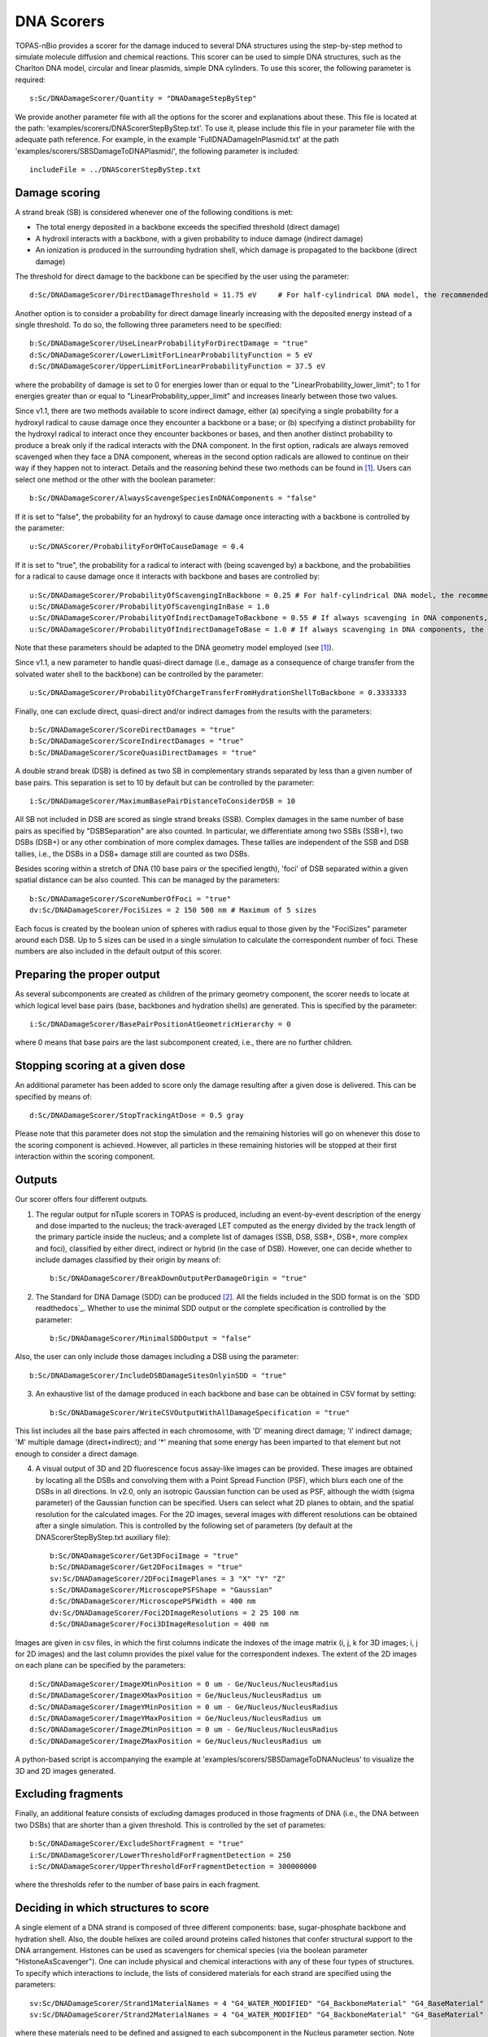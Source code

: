 DNA Scorers
============

TOPAS-nBio provides a scorer for the damage induced to several DNA structures using the step-by-step method to simulate molecule diffusion and chemical reactions. This scorer can be used to simple DNA structures, such as the Charlton DNA model, circular and linear plasmids, simple DNA cylinders. To use this scorer, the following parameter is required::

  s:Sc/DNADamageScorer/Quantity = "DNADamageStepByStep"
  
We provide another parameter file with all the options for the scorer and explanations about these. This file is located at the path: 'examples/scorers/DNAScorerStepByStep.txt'. To use it, please include this file in your parameter file with the adequate path reference. For example, in the example 'FullDNADamageInPlasmid.txt' at the path 'examples/scorers/SBSDamageToDNAPlasmid/', the following parameter is included::
 
  includeFile = ../DNAScorerStepByStep.txt

Damage scoring
--------------

A strand break (SB) is considered whenever one of the following conditions is met:

* The total energy deposited in a backbone exceeds the specified threshold (direct damage)
* A hydroxil interacts with a backbone, with a given probability to induce damage (indirect damage)
* An ionization is produced in the surrounding hydration shell, which damage is propagated to the backbone (direct damage)

The threshold for direct damage to the backbone can be specified by the user using the parameter::

  d:Sc/DNADamageScorer/DirectDamageThreshold = 11.75 eV     # For half-cylindrical DNA model, the recommended value is 17.5 eV

Another option is to consider a probability for direct damage linearly increasing with the deposited energy instead of a single threshold. To do so, the following three parameters need to be specified::

  b:Sc/DNADamageScorer/UseLinearProbabilityForDirectDamage = "true"
  d:Sc/DNADamageScorer/LowerLimitForLinearProbabilityFunction = 5 eV
  d:Sc/DNADamageScorer/UpperLimitForLinearProbabilityFunction = 37.5 eV

where the probability of damage is set to 0 for energies lower than or equal to the "LinearProbability_lower_limit"; to 1 for energies greater than or equal to "LinearProbability_upper_limit" and increases linearly between those two values.

Since v1.1, there are two methods available to score indirect damage, either (a) specifying a single probability for a hydroxyl radical to cause damage once they encounter a backbone or a base; or (b) specifying a distinct probability for the hydroxyl radical to interact once they encounter backbones or bases, and then another distinct probability to produce a break only if the radical interacts with the DNA component. In the first option, radicals are always removed scavenged when they face a DNA component, whereas in the second option radicals are allowed to continue on their way if they happen not to interact. Details and the reasoning behind these two methods can be found in [1]_. Users can select one method or the other with the boolean parameter::

  b:Sc/DNADamageScorer/AlwaysScavengeSpeciesInDNAComponents = "false"

If it is set to "false", the probability for an hydroxyl to cause damage once interacting with a backbone is controlled by the parameter::

  u:Sc/DNAScorer/ProbabilityForOHToCauseDamage = 0.4

If it is set to "true", the probability for a radical to interact with (being scavenged by) a backbone, and the probabilities for a radical to cause damage once it interacts with backbone and bases are controlled by:: 
  
  u:Sc/DNADamageScorer/ProbabilityOfScavengingInBackbone = 0.25 # For half-cylindrical DNA model, the recommended value is 0.0585
  u:Sc/DNADamageScorer/ProbabilityOfScavengingInBase = 1.0
  u:Sc/DNADamageScorer/ProbabilityOfIndirectDamageToBackbone = 0.55 # If always scavenging in DNA components, the recommended value is 0.4
  u:Sc/DNADamageScorer/ProbabilityOfIndirectDamageToBase = 1.0 # If always scavenging in DNA components, the recommended value is 0.4
  
Note that these parameters should be adapted to the DNA geometry model employed (see [1]_).

Since v1.1, a new parameter to handle quasi-direct damage (i.e., damage as a consequence of charge transfer from the solvated water shell to the backbone) can be controlled by the parameter::

  u:Sc/DNADamageScorer/ProbabilityOfChargeTransferFromHydrationShellToBackbone = 0.3333333

Finally, one can exclude direct, quasi-direct and/or indirect damages from the results with the parameters::

  b:Sc/DNADamageScorer/ScoreDirectDamages = "true"
  b:Sc/DNADamageScorer/ScoreIndirectDamages = "true"
  b:Sc/DNADamageScorer/ScoreQuasiDirectDamages = "true"
  
A double strand break (DSB) is defined as two SB in complementary strands separated by less than a given number of base pairs. This separation is set to 10 by default but can be controlled by the parameter::

  i:Sc/DNADamageScorer/MaximumBasePairDistanceToConsiderDSB = 10

All SB not included in DSB are scored as single strand breaks (SSB).
Complex damages in the same number of base pairs as specified by "DSBSeparation" are also counted. In particular, we differentiate among two SSBs (SSB+), two DSBs (DSB+) or any other combination of more complex damages. These tallies are independent of the SSB and DSB tallies, i.e., the DSBs in a DSB+ damage still are counted as two DSBs.

Besides scoring within a stretch of DNA (10 base pairs or the specified length), 'foci' of DSB separated within a given spatial distance can be also counted. This can be managed by the parameters::

  b:Sc/DNADamageScorer/ScoreNumberOfFoci = "true"
  dv:Sc/DNADamageScorer/FociSizes = 2 150 500 nm # Maximum of 5 sizes
  
Each focus is created by the boolean union of spheres with radius equal to those given by the "FociSizes" parameter around each DSB. Up to 5 sizes can be used in a single simulation to calculate the correspondent number of foci. These numbers are also included in the default output of this scorer.

Preparing the proper output
---------------------------

As several subcomponents are created as children of the primary geometry component, the scorer needs to locate at which logical level base pairs (base, backbones and hydration shells) are generated. This is specified by the parameter::

  i:Sc/DNADamageScorer/BasePairPositionAtGeometricHierarchy = 0

where 0 means that base pairs are the last subcomponent created, i.e., there are no further children.

Stopping scoring at a given dose
---------------------------------

An additional parameter has been added to score only the damage resulting after a given dose is delivered. This can be specified by means of::

  d:Sc/DNADamageScorer/StopTrackingAtDose = 0.5 gray
  
Please note that this parameter does not stop the simulation and the remaining histories will go on whenever this dose to the scoring component is achieved. However, all particles in these remaining histories will be stopped at their first interaction within the scoring component.

Outputs
-------

Our scorer offers four different outputs. 

1. The regular output for nTuple scorers in TOPAS is produced, including an event-by-event description of the energy and dose imparted to the nucleus; the track-averaged LET computed as the energy divided by the track length of the primary particle inside the nucleus; and a complete list of damages (SSB, DSB, SSB+, DSB+, more complex and foci), classified by either direct, indirect or hybrid (in the case of DSB). However, one can decide whether to include damages classified by their origin by means of::

    b:Sc/DNADamageScorer/BreakDownOutputPerDamageOrigin	= "true"

2. The Standard for DNA Damage (SDD) can be produced [2]_. All the fields included in the SDD format is on the `SDD readthedocs`_. Whether to use the minimal SDD output or the complete specification is controlled by the parameter::

    b:Sc/DNADamageScorer/MinimalSDDOutput = "false"
  
Also, the user can only include those damages including a DSB using the parameter::

  b:Sc/DNADamageScorer/IncludeDSBDamageSitesOnlyinSDD = "true"
  
3. An exhaustive list of the damage produced in each backbone and base can be obtained in CSV format by setting::
  
    b:Sc/DNADamageScorer/WriteCSVOutputWithAllDamageSpecification = "true"
  
This list includes all the base pairs affected in each chromosome, with 'D' meaning direct damage; 'I' indirect damage; 'M' multiple damage (direct+indirect); and '*' meaning that some energy has been imparted to that element but not enough to consider a direct damage.

4. A visual output of 3D and 2D fluorescence focus assay-like images can be provided. These images are obtained by locating all the DSBs and convolving them with a Point Spread Function (PSF), which blurs each one of the DSBs in all directions. In v2.0, only an isotropic Gaussian function can be used as PSF, although the width (sigma parameter) of the Gaussian function can be specified. Users can select what 2D planes to obtain, and the spatial resolution for the calculated images. For the 2D images, several images with different resolutions can be obtained after a single simulation. This is controlled by the following set of parameters (by default at the DNAScorerStepByStep.txt auxiliary file)::

    b:Sc/DNADamageScorer/Get3DFociImage	= "true"
    b:Sc/DNADamageScorer/Get2DFociImages = "true"
    sv:Sc/DNADamageScorer/2DFociImagePlanes = 3 "X" "Y" "Z"
    s:Sc/DNADamageScorer/MicroscopePSFShape = "Gaussian"
    d:Sc/DNADamageScorer/MicroscopePSFWidth = 400 nm
    dv:Sc/DNADamageScorer/Foci2DImageResolutions = 2 25 100 nm
    d:Sc/DNADamageScorer/Foci3DImageResolution = 400 nm

Images are given in csv files, in which the first columns indicate the indexes of the image matrix (i, j, k for 3D images; i, j for 2D images) and the last column provides the pixel value for the correspondent indexes. The extent of the 2D images on each plane can be specified by the parameters::

  d:Sc/DNADamageScorer/ImageXMinPosition = 0 um - Ge/Nucleus/NucleusRadius
  d:Sc/DNADamageScorer/ImageXMaxPosition = Ge/Nucleus/NucleusRadius um
  d:Sc/DNADamageScorer/ImageYMinPosition = 0 um - Ge/Nucleus/NucleusRadius
  d:Sc/DNADamageScorer/ImageYMaxPosition = Ge/Nucleus/NucleusRadius um
  d:Sc/DNADamageScorer/ImageZMinPosition = 0 um - Ge/Nucleus/NucleusRadius
  d:Sc/DNADamageScorer/ImageZMaxPosition = Ge/Nucleus/NucleusRadius um
  
A python-based script is accompanying the example at 'examples/scorers/SBSDamageToDNANucleus' to visualize the 3D and 2D images generated.

Excluding fragments
-------------------
Finally, an additional feature consists of excluding damages produced in those fragments of DNA (i.e., the DNA between two DSBs) that are shorter than a given threshold. This is controlled by the set of parametes::

  b:Sc/DNADamageScorer/ExcludeShortFragment = "true"
  i:Sc/DNADamageScorer/LowerThresholdForFragmentDetection = 250
  i:Sc/DNADamageScorer/UpperThresholdForFragmentDetection = 300000000

where the thresholds refer to the number of base pairs in each fragment.

Deciding in which structures to score
-------------------------------------

A single element of a DNA strand is composed of three different components: base, sugar-phosphate backbone and hydration shell. Also, the double helixes are coiled around proteins called histones that confer structural support to the DNA arrangement. Histones can be used as scavengers for chemical species (via the boolean parameter "HistoneAsScavenger"). One can include physical and chemical interactions with any of these four types of structures. To specify which interactions to include, the lists of considered materials for each strand are specified using the parameters::

  sv:Sc/DNADamageScorer/Strand1MaterialNames = 4 "G4_WATER_MODIFIED" "G4_BackboneMaterial" "G4_BaseMaterial" "G4_HistoneMaterial"
  sv:Sc/DNADamageScorer/Strand2MaterialNames = 4 "G4_WATER_MODIFIED" "G4_BackboneMaterial" "G4_BaseMaterial" "G4_HistoneMaterial"

where these materials need to be defined and assigned to each subcomponent in the Nucleus parameter section. Note that "G4_WATER_MODIFIED" is assigned to the hydration shell in our example.

Scoring in the Nucleus
-----------------------
Damage to the fractal DNA in a nucleus can be scored using the geometry component TsNucleus. This scorer is a sub-version of the more general DNADamageStepByStep component, and it still uses the same auxiliary parameter file, 'DNAScorerStepByStep.txt'. Check example on 'examples/scorers/SBSDamageToDNANucleus'. The quantity and the component for the scorer need to be specified as follows (assuming that TsNucleus class is named as "Nucleus")::

  s:Sc/DNADamageScorer/Quantity = "DNADamageNucleusStepByStep"
  s:Sc/DNADamageScorer/Component = "Nucleus"

Also, to correctly consider all the hits produced in all geometric subcomponents, it is necessary to propagate the scorer to the children components via::

  b:Sc/DNADamageScorer/PropagateToChildren = "true"
  
The parameter 'ScoringRadius' filters the considered hits to be scored, and it is set to the nucleus radius using, for example::

  d:Sc/DNADamageScorer/ScoringRadius = Ge/Nucleus/NucleusRadius um

Geometrical information about the nucleus is also needed to correctly locate the damages along the chromosomes of the nucleus. This information for our nucleus model is provided in the "supportFiles" folder and is passed to the scorer through the parameters::

  s:Sc/DNADamageScorer/GeometryInfo = "supportFiles/Geoinfo.txt"
  s:Sc/DNADamageScorer/CopyNoTable = "supportFiles/CopyNoTable.txt"
  s:Sc/DNADamageScorer/signedCHVoxel = "supportFiles/signedCHVoxel.txt"

References
----------
.. [1] Bertolet, A., Ramos-Mendez, J., McNamara, A., Yoo, D., Ingram, S., Henthorn, N., Warmenhoven, J. W., Faddegon, B., Merchant, M., McMahon S. J. (2022). Impact of DNA geometry and scoring on Monte Carlo track-structure simulations of initial radiation induced damage. Radiation Research, Submitted.
.. [2] Schuemann, J., McNamara, A. L., Warmenhoven, J. W., Henthorn, N. T., Kirkby, K. J., Merchant, M. J., et al. (2019). A New Standard DNA Damage (SDD) Data Format. Radiation Research, 191(1), 76
